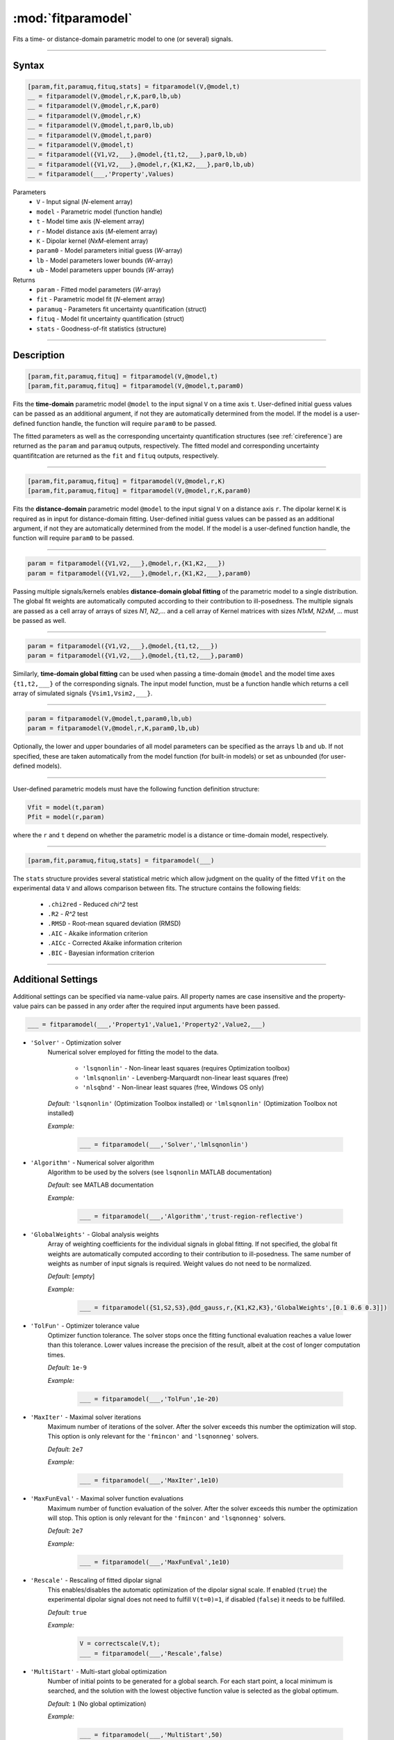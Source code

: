 .. highlight:: matlab
.. _fitparamodel:

*********************
:mod:`fitparamodel`
*********************

Fits a time- or distance-domain parametric model to one (or several) signals.

-----------------------------


Syntax
=========================================

.. code-block:: matlab

    [param,fit,paramuq,fituq,stats] = fitparamodel(V,@model,t)
    __ = fitparamodel(V,@model,r,K,par0,lb,ub)
    __ = fitparamodel(V,@model,r,K,par0)
    __ = fitparamodel(V,@model,r,K)
    __ = fitparamodel(V,@model,t,par0,lb,ub)
    __ = fitparamodel(V,@model,t,par0)
    __ = fitparamodel(V,@model,t)
    __ = fitparamodel({V1,V2,___},@model,{t1,t2,___},par0,lb,ub)
    __ = fitparamodel({V1,V2,___},@model,r,{K1,K2,___},par0,lb,ub)
    __ = fitparamodel(___,'Property',Values)


Parameters
    *   ``V`` - Input signal (*N*-element array)
    *   ``model`` - Parametric model (function handle)
    *   ``t`` -  Model time axis (*N*-element array)
    *   ``r`` -  Model distance axis (*M*-element array)
    *   ``K`` -  Dipolar kernel (*NxM*-element array)
    *   ``param0`` -  Model parameters initial guess (*W*-array)
    *   ``lb`` -  Model parameters lower bounds (*W*-array)
    *   ``ub`` -  Model parameters upper bounds (*W*-array)

Returns
    *  ``param`` - Fitted model parameters (*W*-array)
    *  ``fit`` - Parametric model fit (*N*-element array)
    *  ``paramuq`` - Parameters fit uncertainty quantification (struct)
    *  ``fituq`` - Model fit uncertainty quantification (struct)
    *  ``stats`` - Goodness-of-fit statistics (structure)


-----------------------------


Description
=========================================

.. code-block:: matlab

    [param,fit,paramuq,fituq] = fitparamodel(V,@model,t)
    [param,fit,paramuq,fituq] = fitparamodel(V,@model,t,param0)

Fits the **time-domain** parametric model ``@model`` to the input signal ``V`` on a time axis ``t``. User-defined initial guess values can be passed as an additional argument, if not they are automatically determined from the model. If the model is a user-defined function handle, the function will require ``param0`` to be passed.

The fitted parameters as well as the corresponding uncertainty quantification structures (see :ref:`cireference`) are returned as the ``param`` and ``paramuq`` outputs, respectively. The fitted model and corresponding uncertainty quantifitcation are returned as the ``fit`` and ``fituq`` outputs, respectively.


-----------------------------


.. code-block:: matlab

    [param,fit,paramuq,fituq] = fitparamodel(V,@model,r,K)
    [param,fit,paramuq,fituq] = fitparamodel(V,@model,r,K,param0)

Fits the **distance-domain** parametric model ``@model`` to the input signal ``V`` on a distance axis ``r``. The dipolar kernel ``K`` is required as in input for distance-domain fitting. User-defined initial guess values can be passed as an additional argument, if not they are automatically determined from the model. If the model is a user-defined function handle, the function will require ``param0`` to be passed.

-----------------------------


.. code-block:: matlab

    param = fitparamodel({V1,V2,___},@model,r,{K1,K2,___})
    param = fitparamodel({V1,V2,___},@model,r,{K1,K2,___},param0)

Passing multiple signals/kernels enables **distance-domain global fitting** of the parametric model to a single distribution. The global fit weights are automatically computed according to their contribution to ill-posedness. The multiple signals are passed as a cell array of arrays of sizes *N1*, *N2*,... and a cell array of Kernel matrices with sizes *N1xM*, *N2xM*, ... must be passed as well.

-----------------------------


.. code-block:: matlab

    param = fitparamodel({V1,V2,___},@model,{t1,t2,___})
    param = fitparamodel({V1,V2,___},@model,{t1,t2,___},param0)

Similarly, **time-domain global fitting** can be used when passing a time-domain ``@model`` and the model time axes ``{t1,t2,___}`` of the corresponding signals. The input model function, must be a function handle which returns a cell array of simulated signals ``{Vsim1,Vsim2,___}``.

-----------------------------

.. code-block:: matlab

    param = fitparamodel(V,@model,t,param0,lb,ub)
    param = fitparamodel(V,@model,r,K,param0,lb,ub)

Optionally, the lower and upper boundaries of all model parameters can be specified as the arrays ``lb`` and ``ub``. If not specified, these are taken automatically from the model function (for built-in models) or set as unbounded (for user-defined models).

-----------------------------

User-defined parametric models must have the following function definition structure:

.. code-block:: matlab

    Vfit = model(t,param)
    Pfit = model(r,param)
	
where the ``r`` and ``t`` depend on whether the parametric model is a distance or time-domain model, respectively.


-----------------------------

.. code-block:: matlab

    [param,fit,paramuq,fituq,stats] = fitparamodel(___)

The ``stats`` structure provides several statistical metric which allow judgment on the quality of the fitted ``Vfit`` on the experimental data ``V`` and allows comparison between fits. The structure contains the following fields: 

         *   ``.chi2red`` - Reduced `\chi^2` test
         *   ``.R2`` - `R^2` test
         *   ``.RMSD`` - Root-mean squared deviation (RMSD)
         *   ``.AIC`` - Akaike information criterion
         *   ``.AICc`` - Corrected Akaike information criterion
         *   ``.BIC`` - Bayesian information criterion

-----------------------------


Additional Settings
=========================================

Additional settings can be specified via name-value pairs. All property names are case insensitive and the property-value pairs can be passed in any order after the required input arguments have been passed.


.. code-block:: matlab

    ___ = fitparamodel(___,'Property1',Value1,'Property2',Value2,___)


- ``'Solver'`` - Optimization solver
    Numerical solver employed for fitting the model to the data.

        *   ``'lsqnonlin'`` - Non-linear least squares (requires Optimization toolbox)
        *   ``'lmlsqnonlin'`` - Levenberg-Marquardt non-linear least squares (free)
        *   ``'nlsqbnd'`` - Non-linear least squares (free, Windows OS only)

    *Default:* ``'lsqnonlin'`` (Optimization Toolbox installed) or ``'lmlsqnonlin'`` (Optimization Toolbox not installed)

    *Example:*

		.. code-block:: matlab

			___ = fitparamodel(___,'Solver','lmlsqnonlin')

- ``'Algorithm'`` - Numerical solver algorithm
    Algorithm to be used by the solvers (see ``lsqnonlin`` MATLAB documentation)

    *Default:* see MATLAB documentation

    *Example:*

		.. code-block:: matlab

			___ = fitparamodel(___,'Algorithm','trust-region-reflective')

- ``'GlobalWeights'`` - Global analysis weights
    Array of weighting coefficients for the individual signals in global fitting. If not specified, the global fit weights are automatically computed according to their contribution to ill-posedness. The same number of weights as number of input signals is required. Weight values do not need to be normalized.

    *Default:* [*empty*]

    *Example:*

		.. code-block:: matlab

			___ = fitparamodel({S1,S2,S3},@dd_gauss,r,{K1,K2,K3},'GlobalWeights',[0.1 0.6 0.3]])

- ``'TolFun'`` -  Optimizer tolerance value
    Optimizer function tolerance. The solver stops once the fitting functional evaluation reaches a value lower than this tolerance. Lower values increase the precision of the result, albeit at the cost of longer computation times.

    *Default:* ``1e-9``

    *Example:*

		.. code-block:: matlab

			___ = fitparamodel(___,'TolFun',1e-20)

- ``'MaxIter'`` - Maximal solver iterations
    Maximum number of iterations of the solver. After the solver exceeds this number the optimization will stop. This option is only relevant for the ``'fmincon'``  and ``'lsqnonneg'`` solvers.

    *Default:* ``2e7``

    *Example:*

		.. code-block:: matlab

			___ = fitparamodel(___,'MaxIter',1e10)

- ``'MaxFunEval'`` -  Maximal solver function evaluations
    Maximum number of function evaluation of the solver. After the solver exceeds this number the optimization will stop. This option is only relevant for the ``'fmincon'``  and ``'lsqnonneg'`` solvers.

    *Default:* ``2e7``

    *Example:*

		.. code-block:: matlab

			___ = fitparamodel(___,'MaxFunEval',1e10)

- ``'Rescale'`` -  Rescaling of fitted dipolar signal
    This enables/disables the automatic optimization of the dipolar signal scale. If enabled (``true``) the experimental dipolar signal does not need to fulfill ``V(t=0)=1``, if disabled (``false``) it needs to be fulfilled.

    *Default:* ``true``

    *Example:*

		.. code-block:: matlab

			V = correctscale(V,t);
			___ = fitparamodel(___,'Rescale',false)

- ``'MultiStart'`` -  Multi-start global optimization
    Number of initial points to be generated for a global search. For each start point, a local minimum is searched, and the solution with the lowest objective function value is selected as the global optimum.

    *Default:* ``1`` (No global optimization)

    *Example:*

		.. code-block:: matlab

			___ = fitparamodel(___,'MultiStart',50)

- ``'Covariance'`` -  Data covariance matrix
    *N*x*N*-element covariance matrix of the input data ``V``. If not specified, this covariance matrix is estimated from the variance in the residual vector of the fit. 

    *Default:* ``[]`` (automatically estimated)

    *Example:*

		.. code-block:: matlab

			___ = fitparamodel(___,'Covariance',sigma^2*eye(N,N))

- ``'Verbose'`` -  Information display
    Set the level of detail display for the solvers:

        *   ``'off'`` - No information displayed
        *   ``'final'`` - Display solver exit message
        *   ``'iter-detailed'`` - display state of solver at each iteration


    *Default:* ``'off'``

    *Example:*

		.. code-block:: matlab

			___ = fitparamodel(___,'Verbose','iter-detailed')